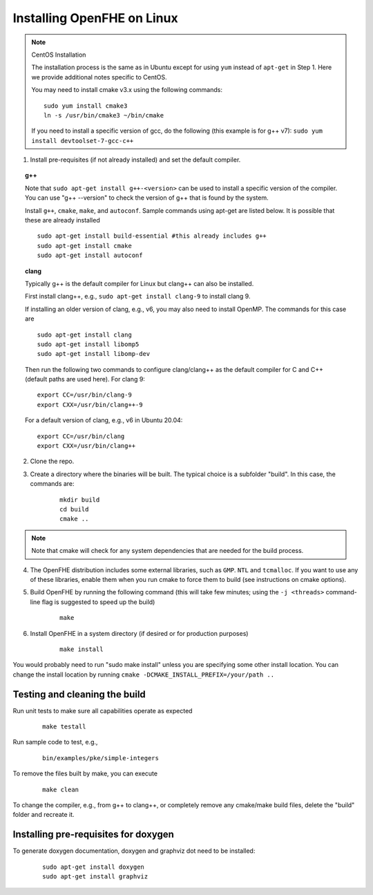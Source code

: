 Installing OpenFHE on Linux
====================================

.. note:: CentOS Installation

    The installation process is the same as in Ubuntu except for using ``yum`` instead of ``apt-get`` in Step 1. Here we provide additional notes specific to CentOS.

    You may need to install cmake v3.x using the following commands:

    ::

        sudo yum install cmake3
        ln -s /usr/bin/cmake3 ~/bin/cmake

    If you need to install a specific version of gcc, do the following (this example is for g++ v7):
    ``sudo yum install devtoolset-7-gcc-c++``

1. Install pre-requisites (if not already installed) and set the default compiler.

.. topic:: g++

    Note that ``sudo apt-get install g++-<version>`` can be used to install a specific version of the compiler. You can use "g++ --version" to check the version of g++ that is found by the system.


    Install ``g++``, ``cmake``, ``make``, and ``autoconf``. Sample commands using apt-get are listed below. It is possible that these are already installed

    ::

        sudo apt-get install build-essential #this already includes g++
        sudo apt-get install cmake
        sudo apt-get install autoconf

.. topic:: clang

    Typically g++ is the default compiler for Linux but clang++ can also be installed.

    First install clang++, e.g., ``sudo apt-get install clang-9`` to install clang 9.

    If installing an older version of clang, e.g., v6, you may also need to install OpenMP. The commands for this case are

    ::

        sudo apt-get install clang
        sudo apt-get install libomp5
        sudo apt-get install libomp-dev


    Then run the following two commands to configure clang/clang++ as the default compiler for C and C++ (default paths are used here). For clang 9:

    ::

        export CC=/usr/bin/clang-9
        export CXX=/usr/bin/clang++-9


    For a default version of clang, e.g., v6 in Ubuntu 20.04:

    ::

        export CC=/usr/bin/clang
        export CXX=/usr/bin/clang++


2. Clone the repo.

3. Create a directory where the binaries will be built. The typical choice is a subfolder "build". In this case, the commands are:

    ::

        mkdir build
        cd build
        cmake ..


.. note:: Note that cmake will check for any system dependencies that are needed for the build process.


4. The OpenFHE distribution includes some external libraries, such as ``GMP``. ``NTL`` and ``tcmalloc``. If you want to use any of these libraries, enable them when you run cmake to force them to build (see instructions on cmake options).

5. Build OpenFHE by running the following command (this will take few minutes; using the ``-j <threads>`` command-line flag is suggested to speed up the build)

    ::

        make

6. Install OpenFHE in a system directory (if desired or for production purposes)

    ::

        make install

You would probably need to run "sudo make install" unless you are specifying some other install location. You can change the install location by running
``cmake -DCMAKE_INSTALL_PREFIX=/your/path ..``

Testing and cleaning the build
------------------------------

Run unit tests to make sure all capabilities operate as expected

    ::

        make testall

Run sample code to test, e.g.,

    ::

        bin/examples/pke/simple-integers

To remove the files built by make, you can execute

    ::

        make clean

To change the compiler, e.g., from g++ to clang++, or completely remove any cmake/make build files, delete the "build" folder and recreate it.

Installing pre-requisites for doxygen
-------------------------------------

To generate doxygen documentation, doxygen and graphviz dot need to be installed:

    ::

        sudo apt-get install doxygen
        sudo apt-get install graphviz